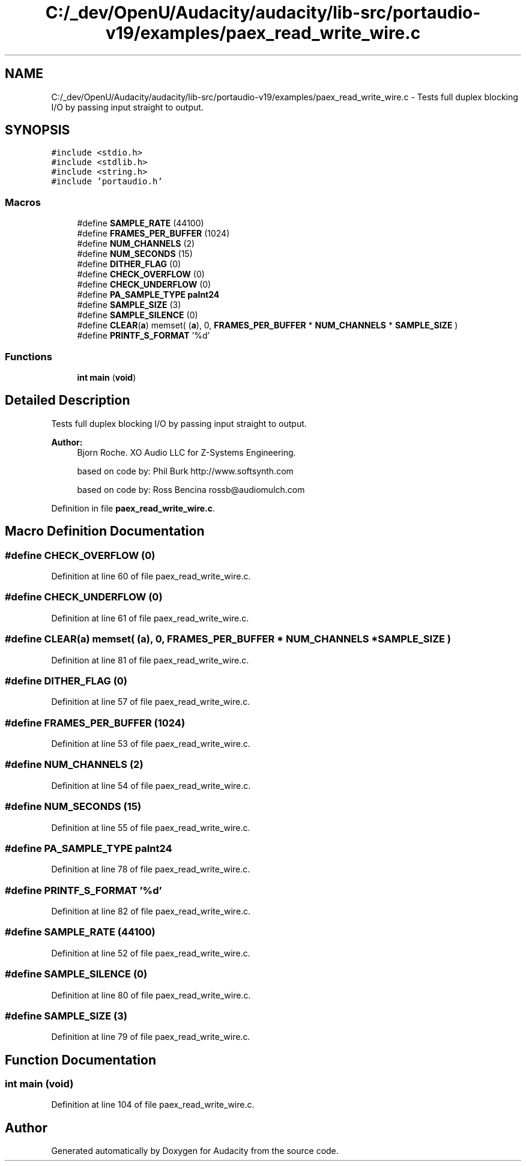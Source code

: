 .TH "C:/_dev/OpenU/Audacity/audacity/lib-src/portaudio-v19/examples/paex_read_write_wire.c" 3 "Thu Apr 28 2016" "Audacity" \" -*- nroff -*-
.ad l
.nh
.SH NAME
C:/_dev/OpenU/Audacity/audacity/lib-src/portaudio-v19/examples/paex_read_write_wire.c \- Tests full duplex blocking I/O by passing input straight to output\&.  

.SH SYNOPSIS
.br
.PP
\fC#include <stdio\&.h>\fP
.br
\fC#include <stdlib\&.h>\fP
.br
\fC#include <string\&.h>\fP
.br
\fC#include 'portaudio\&.h'\fP
.br

.SS "Macros"

.in +1c
.ti -1c
.RI "#define \fBSAMPLE_RATE\fP   (44100)"
.br
.ti -1c
.RI "#define \fBFRAMES_PER_BUFFER\fP   (1024)"
.br
.ti -1c
.RI "#define \fBNUM_CHANNELS\fP   (2)"
.br
.ti -1c
.RI "#define \fBNUM_SECONDS\fP   (15)"
.br
.ti -1c
.RI "#define \fBDITHER_FLAG\fP   (0)"
.br
.ti -1c
.RI "#define \fBCHECK_OVERFLOW\fP   (0)"
.br
.ti -1c
.RI "#define \fBCHECK_UNDERFLOW\fP   (0)"
.br
.ti -1c
.RI "#define \fBPA_SAMPLE_TYPE\fP   \fBpaInt24\fP"
.br
.ti -1c
.RI "#define \fBSAMPLE_SIZE\fP   (3)"
.br
.ti -1c
.RI "#define \fBSAMPLE_SILENCE\fP   (0)"
.br
.ti -1c
.RI "#define \fBCLEAR\fP(\fBa\fP)   memset( (\fBa\fP), 0,  \fBFRAMES_PER_BUFFER\fP * \fBNUM_CHANNELS\fP * \fBSAMPLE_SIZE\fP )"
.br
.ti -1c
.RI "#define \fBPRINTF_S_FORMAT\fP   '%d'"
.br
.in -1c
.SS "Functions"

.in +1c
.ti -1c
.RI "\fBint\fP \fBmain\fP (\fBvoid\fP)"
.br
.in -1c
.SH "Detailed Description"
.PP 
Tests full duplex blocking I/O by passing input straight to output\&. 


.PP
\fBAuthor:\fP
.RS 4
Bjorn Roche\&. XO Audio LLC for Z-Systems Engineering\&. 
.PP
based on code by: Phil Burk http://www.softsynth.com 
.PP
based on code by: Ross Bencina rossb@audiomulch.com 
.RE
.PP

.PP
Definition in file \fBpaex_read_write_wire\&.c\fP\&.
.SH "Macro Definition Documentation"
.PP 
.SS "#define CHECK_OVERFLOW   (0)"

.PP
Definition at line 60 of file paex_read_write_wire\&.c\&.
.SS "#define CHECK_UNDERFLOW   (0)"

.PP
Definition at line 61 of file paex_read_write_wire\&.c\&.
.SS "#define CLEAR(\fBa\fP)   memset( (\fBa\fP), 0,  \fBFRAMES_PER_BUFFER\fP * \fBNUM_CHANNELS\fP * \fBSAMPLE_SIZE\fP )"

.PP
Definition at line 81 of file paex_read_write_wire\&.c\&.
.SS "#define DITHER_FLAG   (0)"

.PP
Definition at line 57 of file paex_read_write_wire\&.c\&.
.SS "#define FRAMES_PER_BUFFER   (1024)"

.PP
Definition at line 53 of file paex_read_write_wire\&.c\&.
.SS "#define NUM_CHANNELS   (2)"

.PP
Definition at line 54 of file paex_read_write_wire\&.c\&.
.SS "#define NUM_SECONDS   (15)"

.PP
Definition at line 55 of file paex_read_write_wire\&.c\&.
.SS "#define PA_SAMPLE_TYPE   \fBpaInt24\fP"

.PP
Definition at line 78 of file paex_read_write_wire\&.c\&.
.SS "#define PRINTF_S_FORMAT   '%d'"

.PP
Definition at line 82 of file paex_read_write_wire\&.c\&.
.SS "#define SAMPLE_RATE   (44100)"

.PP
Definition at line 52 of file paex_read_write_wire\&.c\&.
.SS "#define SAMPLE_SILENCE   (0)"

.PP
Definition at line 80 of file paex_read_write_wire\&.c\&.
.SS "#define SAMPLE_SIZE   (3)"

.PP
Definition at line 79 of file paex_read_write_wire\&.c\&.
.SH "Function Documentation"
.PP 
.SS "\fBint\fP main (\fBvoid\fP)"

.PP
Definition at line 104 of file paex_read_write_wire\&.c\&.
.SH "Author"
.PP 
Generated automatically by Doxygen for Audacity from the source code\&.
